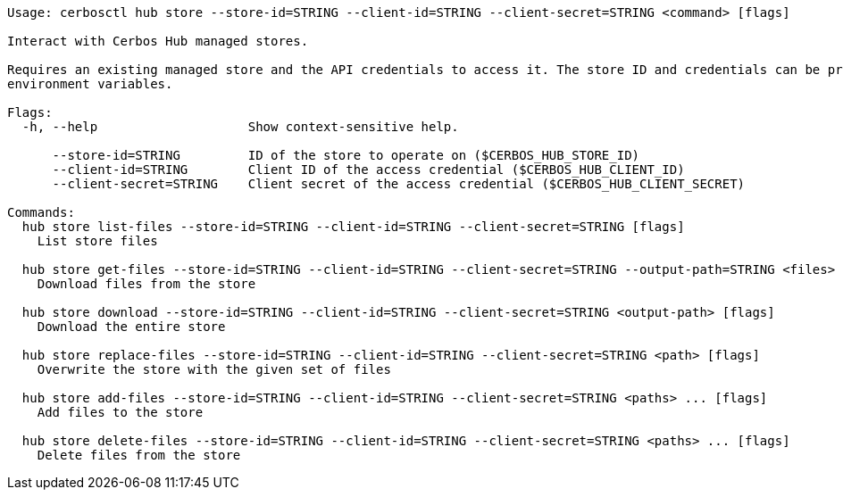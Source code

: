 [source]
----
Usage: cerbosctl hub store --store-id=STRING --client-id=STRING --client-secret=STRING <command> [flags]

Interact with Cerbos Hub managed stores.

Requires an existing managed store and the API credentials to access it. The store ID and credentials can be provided using either command-line flags or
environment variables.

Flags:
  -h, --help                    Show context-sensitive help.

      --store-id=STRING         ID of the store to operate on ($CERBOS_HUB_STORE_ID)
      --client-id=STRING        Client ID of the access credential ($CERBOS_HUB_CLIENT_ID)
      --client-secret=STRING    Client secret of the access credential ($CERBOS_HUB_CLIENT_SECRET)

Commands:
  hub store list-files --store-id=STRING --client-id=STRING --client-secret=STRING [flags]
    List store files

  hub store get-files --store-id=STRING --client-id=STRING --client-secret=STRING --output-path=STRING <files> ... [flags]
    Download files from the store

  hub store download --store-id=STRING --client-id=STRING --client-secret=STRING <output-path> [flags]
    Download the entire store

  hub store replace-files --store-id=STRING --client-id=STRING --client-secret=STRING <path> [flags]
    Overwrite the store with the given set of files

  hub store add-files --store-id=STRING --client-id=STRING --client-secret=STRING <paths> ... [flags]
    Add files to the store

  hub store delete-files --store-id=STRING --client-id=STRING --client-secret=STRING <paths> ... [flags]
    Delete files from the store
----
